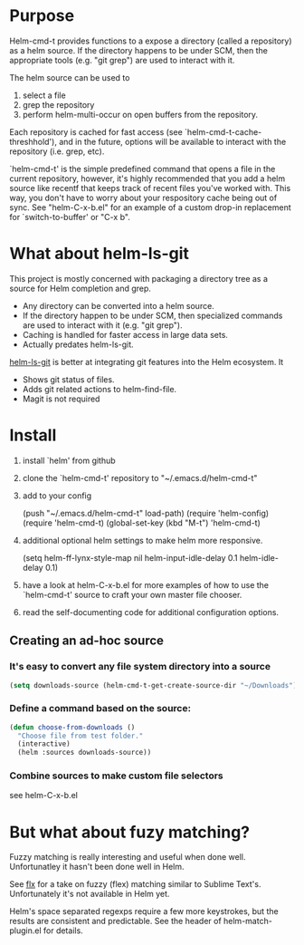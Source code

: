 * Purpose

Helm-cmd-t provides functions to a expose a directory (called a repository) as a helm source.  If the directory happens to be under SCM, then the appropriate tools (e.g. "git grep") are used to interact with it.

The helm source can be used to

1) select a file
2) grep the repository
3) perform helm-multi-occur on open buffers from the repository.


Each repository is cached for fast access (see `helm-cmd-t-cache-threshhold'),
and in the future, options will be available to interact with the repository
(i.e. grep, etc).

`helm-cmd-t' is the simple predefined command that opens a file in the current
repository, however, it's highly recommended that you add a helm source like
recentf that keeps track of recent files you've worked with.  This way, you
don't have to worry about your respository cache being out of sync.  See
"helm-C-x-b.el" for an example of a custom drop-in replacement for
`switch-to-buffer' or "C-x b".


* What about helm-ls-git

This project is mostly concerned with packaging a directory tree as a source
for Helm completion and grep.  

- Any directory can be converted into a helm source.
- If the directory happen to be under SCM, then specialized commands are used to interact with it (e.g. "git grep").
- Caching is handled for faster access in large data sets.
- Actually predates helm-ls-git.



[[https://github.com/emacs-helm/helm-ls-git][helm-ls-git]] is better at integrating git features into the Helm ecosystem. It

- Shows git status of files.
- Adds git related actions to helm-find-file.
- Magit is not required

* Install

1. install `helm' from github

2. clone the `helm-cmd-t' repository to "~/.emacs.d/helm-cmd-t"

3. add to your config

    (push "~/.emacs.d/helm-cmd-t" load-path)
    (require 'helm-config)
    (require 'helm-cmd-t)
    (global-set-key (kbd "M-t") 'helm-cmd-t)

4. additional optional helm settings to make helm more responsive.

    (setq helm-ff-lynx-style-map nil
          helm-input-idle-delay 0.1
          helm-idle-delay 0.1)

5. have a look at helm-C-x-b.el for more examples of how to use the
   `helm-cmd-t' source to craft your own master file chooser.

6. read the self-documenting code for additional configuration options.


** Creating an ad-hoc source

*** It's easy to convert any file system directory into a source

#+begin_src emacs-lisp
(setq downloads-source (helm-cmd-t-get-create-source-dir "~/Downloads"))
#+end_src

*** Define a command based on the source:

#+begin_src emacs-lisp
(defun choose-from-downloads ()
  "Choose file from test folder."
  (interactive)
  (helm :sources downloads-source))
#+end_src

*** Combine sources to make custom file selectors

see helm-C-x-b.el

* But what about fuzy matching?

Fuzzy matching is really interesting and useful when done well.
Unfortunatley it hasn't been done well in Helm.

See [[https://github.com/lewang/flx][flx]] for a take on fuzzy (flex) matching similar to Sublime Text's.
Unfortunately it's not available in Helm yet.

Helm's space separated regexps require a few more keystrokes, but the results
are consistent and predictable.  See the header of helm-match-plugin.el for
details.

#  LocalWords:  appropraite
